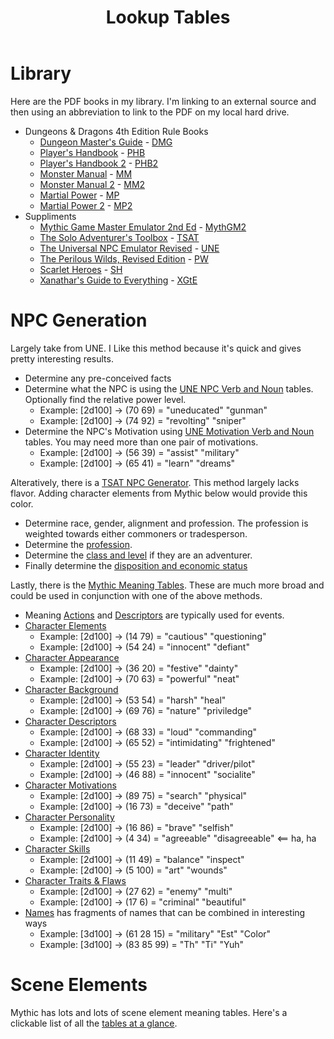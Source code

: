 #+title: Lookup Tables

* Library

Here are the PDF books in my library. I'm linking to an external source and then
using an abbreviation to link to the PDF on my local hard drive.

- Dungeons & Dragons 4th Edition Rule Books
  - [[https://a.co/d/0fOntfQ][Dungeon Master's Guide]] - [[file:Books/Core Rules/DMG - Dungeon Master's Guide.pdf][DMG]]
  - [[https://a.co/d/5Ox1O2V][Player's Handbook]] - [[file:Books/Core Rules/PHB - Player's Handbook.pdf][PHB]]
  - [[https://a.co/d/gebJQWv][Player's Handbook 2]] - [[file:Books/Core Rules/phb2 - player's handbook 2.pdf][PHB2]]
  - [[https://a.co/d/1uEmQLI][Monster Manual]] - [[file:Books/Core Rules/MM - Monster Manual.pdf][MM]]
  - [[https://a.co/d/0nE9spD][Monster Manual 2]] - [[file:Books/Core Rules/MM2 - Monster Manual 2.pdf][MM2]]
  - [[https://a.co/d/aYO0n5w][Martial Power]] - [[file:Books/Supplements/Martial Power.pdf][MP]]
  - [[https://a.co/d/bnqeu9T][Martial Power 2]] - [[file:Books/Supplements/Martial Power 2.pdf][MP2]]

- Suppliments
  - [[https://www.drivethrurpg.com/en/product/422929/Mythic-Game-Master-Emulator-Second-Edition][Mythic Game Master Emulator 2nd Ed]] - [[file:~/Library/CloudStorage/Dropbox/RPGs/MythicGME2eV2.pdf][MythGM2]]
  - [[https://www.dmsguild.com/product/252355/The-Solo-Adventurers-Toolbox][The Solo Adventurer's Toolbox]] - [[file:~/Library/CloudStorage/Dropbox/RPGs/The_Solo_Adventurers_Toolbox_(44655684).pdf][TSAT]]
  - [[https://www.drivethrurpg.com/en/product/134163/UNE-The-Universal-NPC-Emulator-rev][The Universal NPC Emulator Revised]] - [[file:~/Library/CloudStorage/Dropbox/RPGs/UNE_The_Universal_NPC_Emulator_(rev).pdf][UNE]]
  - [[https://www.drivethrurpg.com/en/product/407161/the-perilous-wilds-revised-edition][The Perilous Wilds, Revised Edition]] - [[file:~/Library/CloudStorage/Dropbox/RPGs/The_Perilous_Wilds_Revised_-_interactive_(44669716).pdf][PW]]
  - [[https://www.drivethrurpg.com/en/product/127180/scarlet-heroes][Scarlet Heroes]] - [[file:~/Library/CloudStorage/Dropbox/RPGs/ScarletHeroes030914.pdf][SH]]
  - [[https://marketplace.dndbeyond.com/category/xanathars-guide-to-everything?pid=SRC-00027][Xanathar's Guide to Everything]] - [[file:~/Library/CloudStorage/Dropbox/RPGs/5e/Xanathar's Guide to Everything.pdf][XGtE]]

* NPC Generation

Largely take from UNE. I Like this method because it's quick and gives pretty interesting results.

- Determine any pre-conceived facts
- Determine what the NPC is using the [[file:~/Library/CloudStorage/Dropbox/RPGs/UNE_The_Universal_NPC_Emulator_(rev).pdf:14][UNE NPC Verb and Noun]] tables. Optionally find the relative power level.
  - Example: [2d100] -> (70 69) = "uneducated" "gunman"
  - Example: [2d100] -> (74 92) = "revolting" "sniper"
- Determine the NPC's Motivation using [[file:~/Library/CloudStorage/Dropbox/RPGs/UNE_The_Universal_NPC_Emulator_(rev).pdf::15][UNE Motivation Verb and Noun]] tables. You may need more than one pair of motivations.
  - Example: [2d100] -> (56 39) = "assist" "military"
  - Example: [2d100] -> (65 41) = "learn" "dreams"

Alteratively, there is a [[file:~/Library/CloudStorage/Dropbox/RPGs/The_Solo_Adventurers_Toolbox_(44655684).pdf:98][TSAT NPC Generator]]. This method largely lacks flavor.
Adding character elements from Mythic below would provide this color.

- Determine race, gender, alignment and profession. The profession is weighted towards either commoners or tradesperson.
- Determine the [[file:~/Library/CloudStorage/Dropbox/RPGs/The_Solo_Adventurers_Toolbox_(44655684).pdf:100][profession]].
- Determine the [[file:~/Library/CloudStorage/Dropbox/RPGs/The_Solo_Adventurers_Toolbox_(44655684).pdf::101][class and level]] if they are an adventurer.
- Finally determine the [[file:~/Library/CloudStorage/Dropbox/RPGs/The_Solo_Adventurers_Toolbox_(44655684).pdf::102][disposition and economic status]]

Lastly, there is the [[file:~/Library/CloudStorage/Dropbox/RPGs/MythicGME2eV2.pdf::200][Mythic Meaning Tables]]. These are much more broad and could
be used in conjunction with one of the above methods.

 - Meaning [[file:~/Library/CloudStorage/Dropbox/RPGs/MythicGME2eV2.pdf:200][Actions]] and [[file:~/Library/CloudStorage/Dropbox/RPGs/MythicGME2eV2.pdf::201][Descriptors]] are typically used for events.
 - [[file:~/Library/CloudStorage/Dropbox/RPGs/MythicGME2eV2.pdf::203][Character Elements]]
   - Example: [2d100] -> (14 79) = "cautious" "questioning"
   - Example: [2d100] -> (54 24) = "innocent" "defiant"
 - [[file:~/Library/CloudStorage/Dropbox/RPGs/MythicGME2eV2.pdf::204][Character Appearance]]
   - Example: [2d100] -> (36 20) = "festive" "dainty"
   - Example: [2d100] -> (70 63) = "powerful" "neat"
 - [[file:~/Library/CloudStorage/Dropbox/RPGs/MythicGME2eV2.pdf::205][Character Background]]
   - Example: [2d100] -> (53 54) = "harsh" "heal"
   - Example: [2d100] -> (69 76) = "nature" "priviledge"
 - [[file:~/Library/CloudStorage/Dropbox/RPGs/MythicGME2eV2.pdf::205][Character Descriptors]]
   - Example: [2d100] -> (68 33) = "loud" "commanding"
   - Example: [2d100] -> (65 52) = "intimidating" "frightened"
 - [[file:~/Library/CloudStorage/Dropbox/RPGs/MythicGME2eV2.pdf:206][Character Identity]]
   - Example: [2d100] -> (55 23) = "leader" "driver/pilot"
   - Example: [2d100] -> (46 88) = "innocent" "socialite"
 - [[file:~/Library/CloudStorage/Dropbox/RPGs/MythicGME2eV2.pdf:206][Character Motivations]]
   - Example: [2d100] -> (89 75) = "search" "physical"
   - Example: [2d100] -> (16 73) = "deceive" "path"
 - [[file:~/Library/CloudStorage/Dropbox/RPGs/MythicGME2eV2.pdf::206][Character Personality]]
   - Example: [2d100] -> (16 86) = "brave" "selfish"
   - Example: [2d100] -> (4 34) = "agreeable" "disagreeable" <== ha, ha
 - [[file:~/Library/CloudStorage/Dropbox/RPGs/MythicGME2eV2.pdf::207][Character Skills]]
   - Example: [2d100] -> (11 49) = "balance" "inspect"
   - Example: [2d100] -> (5 100) = "art" "wounds"
 - [[file:~/Library/CloudStorage/Dropbox/RPGs/MythicGME2eV2.pdf::207][Character Traits & Flaws]]
   - Example: [2d100] -> (27 62) = "enemy" "multi"
   - Example: [2d100] -> (17 6) = "criminal" "beautiful"


 - [[file:~/Library/CloudStorage/Dropbox/RPGs/MythicGME2eV2.pdf::212][Names]] has fragments of names that can be combined in interesting ways
   - Example: [3d100] -> (61 28 15) = "military" "Est" "Color"
   - Example: [3d100] -> (83 85 99) = "Th" "Ti" "Yuh"

* Scene Elements

Mythic has lots and lots of scene element meaning tables. Here's a clickable
list of all the [[file:~/Library/CloudStorage/Dropbox/RPGs/MythicGME2eV2.pdf::86][tables at a glance]].
